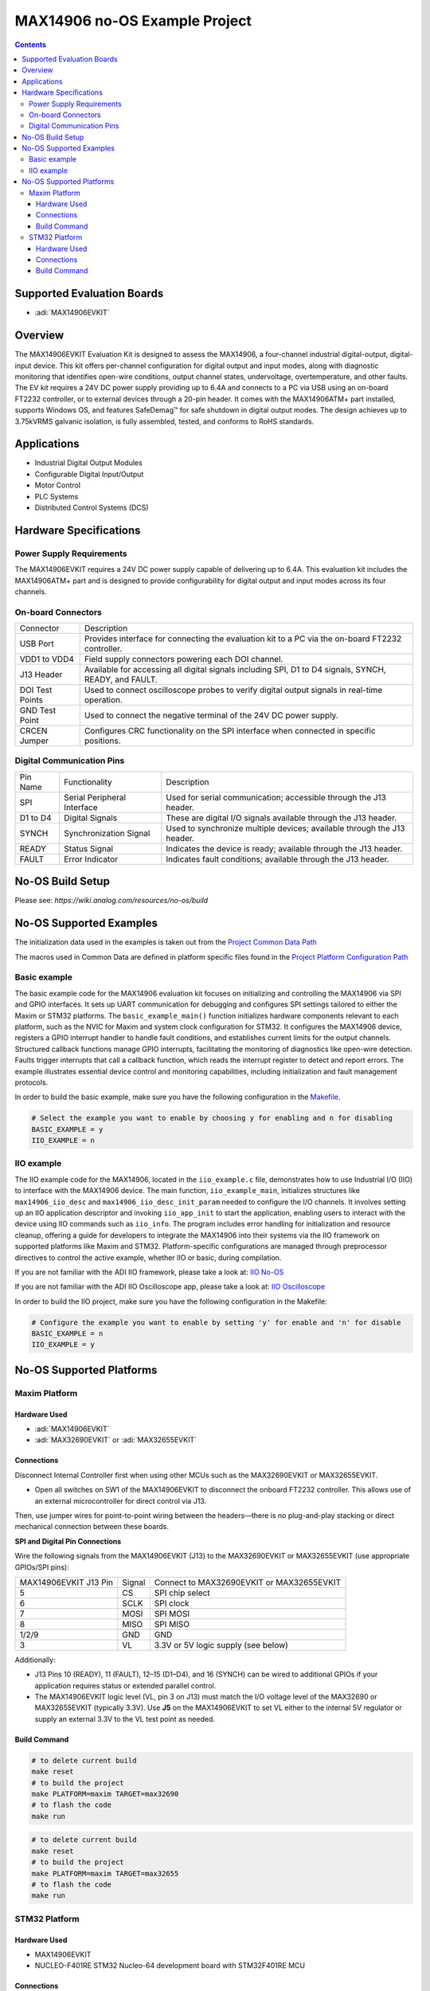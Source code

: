 MAX14906 no-OS Example Project
==============================

.. contents::
    :depth: 3

Supported Evaluation Boards
----------------------------

- :adi:`MAX14906EVKIT`

Overview
--------

The MAX14906EVKIT Evaluation Kit is designed to assess the MAX14906,
a four-channel industrial digital-output, digital-input device. This kit
offers per-channel configuration for digital output and input modes,
along with diagnostic monitoring that identifies open-wire conditions,
output channel states, undervoltage, overtemperature, and other faults.
The EV kit requires a 24V DC power supply providing up to 6.4A and
connects to a PC via USB using an on-board FT2232 controller, or to
external devices through a 20-pin header. It comes with the MAX14906ATM+
part installed, supports Windows OS, and features SafeDemag™ for safe
shutdown in digital output modes. The design achieves up to 3.75kVRMS
galvanic isolation, is fully assembled, tested, and conforms to RoHS
standards.

Applications
------------

- Industrial Digital Output Modules
- Configurable Digital Input/Output
- Motor Control
- PLC Systems
- Distributed Control Systems (DCS)

Hardware Specifications
-----------------------

Power Supply Requirements
~~~~~~~~~~~~~~~~~~~~~~~~~

The MAX14906EVKIT requires a 24V DC power supply capable of delivering
up to 6.4A. This evaluation kit includes the MAX14906ATM+ part and is
designed to provide configurability for digital output and input modes
across its four channels.

On-board Connectors
~~~~~~~~~~~~~~~~~~~

+-----------------------------------+-----------------------------------+
| Connector                         | Description                       |
+-----------------------------------+-----------------------------------+
| USB Port                          | Provides interface for connecting |
|                                   | the evaluation kit to a PC via    |
|                                   | the on-board FT2232 controller.   |
+-----------------------------------+-----------------------------------+
| VDD1 to VDD4                      | Field supply connectors powering  |
|                                   | each DOI channel.                 |
+-----------------------------------+-----------------------------------+
| J13 Header                        | Available for accessing all       |
|                                   | digital signals including SPI, D1 |
|                                   | to D4 signals, SYNCH, READY, and  |
|                                   | FAULT.                            |
+-----------------------------------+-----------------------------------+
| DOI Test Points                   | Used to connect oscilloscope      |
|                                   | probes to verify digital output   |
|                                   | signals in real-time operation.   |
+-----------------------------------+-----------------------------------+
| GND Test Point                    | Used to connect the negative      |
|                                   | terminal of the 24V DC power      |
|                                   | supply.                           |
+-----------------------------------+-----------------------------------+
| CRCEN Jumper                      | Configures CRC functionality on   |
|                                   | the SPI interface when connected  |
|                                   | in specific positions.            |
+-----------------------------------+-----------------------------------+

Digital Communication Pins
~~~~~~~~~~~~~~~~~~~~~~~~~~

+-----------------------+-----------------------+-----------------------+
| Pin Name              | Functionality         | Description           |
+-----------------------+-----------------------+-----------------------+
| SPI                   | Serial Peripheral     | Used for serial       |
|                       | Interface             | communication;        |
|                       |                       | accessible through    |
|                       |                       | the J13 header.       |
+-----------------------+-----------------------+-----------------------+
| D1 to D4              | Digital Signals       | These are digital I/O |
|                       |                       | signals available     |
|                       |                       | through the J13       |
|                       |                       | header.               |
+-----------------------+-----------------------+-----------------------+
| SYNCH                 | Synchronization       | Used to synchronize   |
|                       | Signal                | multiple devices;     |
|                       |                       | available through the |
|                       |                       | J13 header.           |
+-----------------------+-----------------------+-----------------------+
| READY                 | Status Signal         | Indicates the device  |
|                       |                       | is ready; available   |
|                       |                       | through the J13       |
|                       |                       | header.               |
+-----------------------+-----------------------+-----------------------+
| FAULT                 | Error Indicator       | Indicates fault       |
|                       |                       | conditions; available |
|                       |                       | through the J13       |
|                       |                       | header.               |
+-----------------------+-----------------------+-----------------------+

No-OS Build Setup
------------------

Please see: `https://wiki.analog.com/resources/no-os/build`

No-OS Supported Examples
------------------------

The initialization data used in the examples is taken out from the
`Project Common Data Path <https://github.com/analogdevicesinc/no-OS/tree/main/projects/max14906/src/common>`__

The macros used in Common Data are defined in platform specific files
found in the 
`Project Platform Configuration Path <https://github.com/analogdevicesinc/no-OS/tree/main/projects/max14906/src/platform>`__

Basic example
~~~~~~~~~~~~~

The basic example code for the MAX14906 evaluation kit focuses on
initializing and controlling the MAX14906 via SPI and GPIO interfaces.
It sets up UART communication for debugging and configures SPI settings
tailored to either the Maxim or STM32 platforms. The
``basic_example_main()`` function initializes hardware components
relevant to each platform, such as the NVIC for Maxim and system clock
configuration for STM32. It configures the MAX14906 device, registers a
GPIO interrupt handler to handle fault conditions, and establishes
current limits for the output channels. Structured callback functions
manage GPIO interrupts, facilitating the monitoring of diagnostics like
open-wire detection. Faults trigger interrupts that call a callback
function, which reads the interrupt register to detect and report
errors. The example illustrates essential device control and monitoring
capabilities, including initialization and fault management protocols.

In order to build the basic example, make sure you have the following
configuration in the
`Makefile <https://github.com/analogdevicesinc/no-OS/blob/e31142c6e7b08e6b4cee40f1997aef3b48cbca79/projects/max14906/Makefile>`__.

.. code-block:: bash 

   # Select the example you want to enable by choosing y for enabling and n for disabling
   BASIC_EXAMPLE = y
   IIO_EXAMPLE = n

IIO example
~~~~~~~~~~~

The IIO example code for the MAX14906, located in the ``iio_example.c``
file, demonstrates how to use Industrial I/O (IIO) to interface with the
MAX14906 device. The main function, ``iio_example_main``, initializes
structures like ``max14906_iio_desc`` and
``max14906_iio_desc_init_param`` needed to configure the I/O channels.
It involves setting up an IIO application descriptor and invoking
``iio_app_init`` to start the application, enabling users to interact
with the device using IIO commands such as ``iio_info``. The program
includes error handling for initialization and resource cleanup,
offering a guide for developers to integrate the MAX14906 into their
systems via the IIO framework on supported platforms like Maxim and
STM32. Platform-specific configurations are managed through preprocessor
directives to control the active example, whether IIO or basic, during
compilation.

If you are not familiar with the ADI IIO framework, please take a look
at: `IIO No-OS <https://wiki.analog.com/resources/tools-software/no-os-software/iio>`__

If you are not familiar with the ADI IIO Oscilloscope app, please take a
look at: `IIO Oscilloscope <https://wiki.analog.com/resources/tools-software/linux-software/iio_oscilloscope>`__

In order to build the IIO project, make sure you have the following
configuration in the Makefile:

.. code-block:: bash

   # Configure the example you want to enable by setting 'y' for enable and 'n' for disable
   BASIC_EXAMPLE = n
   IIO_EXAMPLE = y

No-OS Supported Platforms
--------------------------

Maxim Platform
~~~~~~~~~~~~~~

Hardware Used
^^^^^^^^^^^^^

- :adi:`MAX14906EVKIT`
- :adi:`MAX32690EVKIT` or :adi:`MAX32655EVKIT`

Connections
^^^^^^^^^^^

Disconnect Internal Controller first when using other MCUs
such as the MAX32690EVKIT or MAX32655EVKIT.

- Open all switches on SW1 of the MAX14906EVKIT to disconnect the
  onboard FT2232 controller. This allows use of an external
  microcontroller for direct control via J13.

Then, use jumper wires for point-to-point wiring between the
headers—there is no plug-and-play stacking or direct mechanical
connection between these boards.

\

**SPI and Digital Pin Connections**

Wire the following signals from the MAX14906EVKIT (J13) to the
MAX32690EVKIT or MAX32655EVKIT (use appropriate GPIOs/SPI pins):

+-----------------------+-----------------------+-----------------------+
| MAX14906EVKIT J13 Pin | Signal                | Connect to            |
|                       |                       | MAX32690EVKIT or      |
|                       |                       | MAX32655EVKIT         |
+-----------------------+-----------------------+-----------------------+
| 5                     | CS                    | SPI chip select       |
+-----------------------+-----------------------+-----------------------+
| 6                     | SCLK                  | SPI clock             |
+-----------------------+-----------------------+-----------------------+
| 7                     | MOSI                  | SPI MOSI              |
+-----------------------+-----------------------+-----------------------+
| 8                     | MISO                  | SPI MISO              |
+-----------------------+-----------------------+-----------------------+
| 1/2/9                 | GND                   | GND                   |
+-----------------------+-----------------------+-----------------------+
| 3                     | VL                    | 3.3V or 5V logic      |
|                       |                       | supply (see below)    |
+-----------------------+-----------------------+-----------------------+

Additionally:

- J13 Pins 10 (READY), 11 (FAULT), 12–15 (D1–D4), and 16 (SYNCH) can be
  wired to additional GPIOs if your application requires status or
  extended parallel control.

- The MAX14906EVKIT logic level (VL, pin 3 on J13) must match the I/O
  voltage level of the MAX32690 or MAX32655EVKIT (typically 3.3V). Use
  **J5** on the MAX14906EVKIT to set VL either to the internal 5V
  regulator or supply an external 3.3V to the VL test point as needed.

Build Command
^^^^^^^^^^^^^^

.. code-block:: bash

   # to delete current build
   make reset
   # to build the project
   make PLATFORM=maxim TARGET=max32690
   # to flash the code
   make run

.. code-block:: bash

   # to delete current build
   make reset
   # to build the project
   make PLATFORM=maxim TARGET=max32655
   # to flash the code
   make run

STM32 Platform
~~~~~~~~~~~~~~~

Hardware Used
^^^^^^^^^^^^^

- MAX14906EVKIT
- NUCLEO-F401RE STM32 Nucleo-64 development board with STM32F401RE MCU

Connections
^^^^^^^^^^^

The MAX14906EVKIT supports SPI for communication. To use SPI between the
NUCLEO-F401RE and the MAX14906EVKIT, connect these pins:

===================== ====== =======================
MAX14906EVKIT J13 Pin Signal NUCLEO-F401RE STM32 Pin
J13-5                 CS     D10 (PB6) - SPI1_CS
J13-6                 SCLK   D13 (PA5) - SPI1_SCK
J13-7                 MOSI   D11 (PA7) - SPI1_MOSI
J13-8                 MISO   D12 (PA6) - SPI_MISO
J13-1/2/9             GND    GND                            
===================== ====== =======================

Build Command
^^^^^^^^^^^^^^

.. code-block:: bash

   # to delete current build
   make reset
   # to build the project
   make PLATFORM=stm32
   # to flash the code
   make run
   # to debug the code
   make debug
